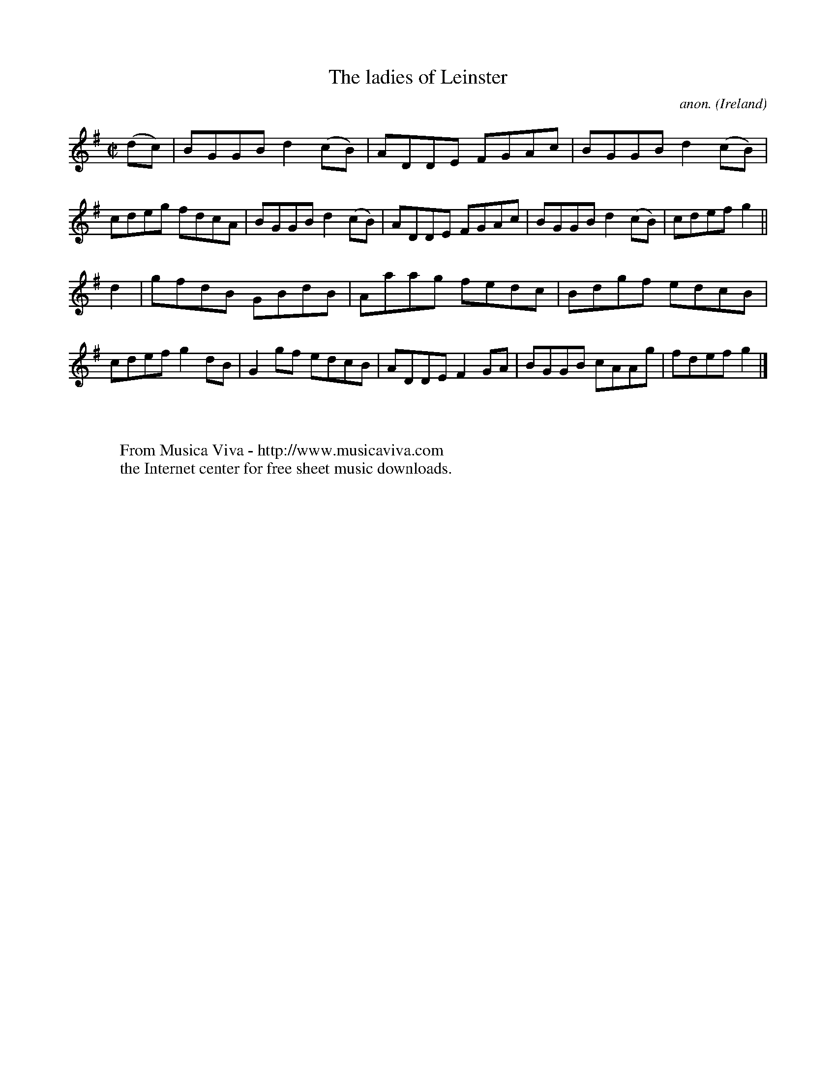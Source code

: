 X:691
T:The ladies of Leinster
C:anon.
O:Ireland
B:Francis O'Neill: "The Dance Music of Ireland" (1907) no. 691
R:Reel
Z:Transcribed by Frank Nordberg - http://www.musicaviva.com
F:http://www.musicaviva.com/abc/tunes/ireland/oneill-1001/0691/oneill-1001-0691-1.abc
M:C|
L:1/8
K:G
(dc)|BGGB d2(cB)|ADDE FGAc|BGGB d2(cB)|cdeg fdcA|BGGB d2(cB)|ADDE FGAc|BGGB d2(cB)|cdef g2||
d2|gfdB GBdB|Aaag fedc|Bdgf edcB|cdef g2dB|G2gf edcB|ADDE F2GA|BGGB cAAg|fdef g2|]
W:
W:
W:  From Musica Viva - http://www.musicaviva.com
W:  the Internet center for free sheet music downloads.
